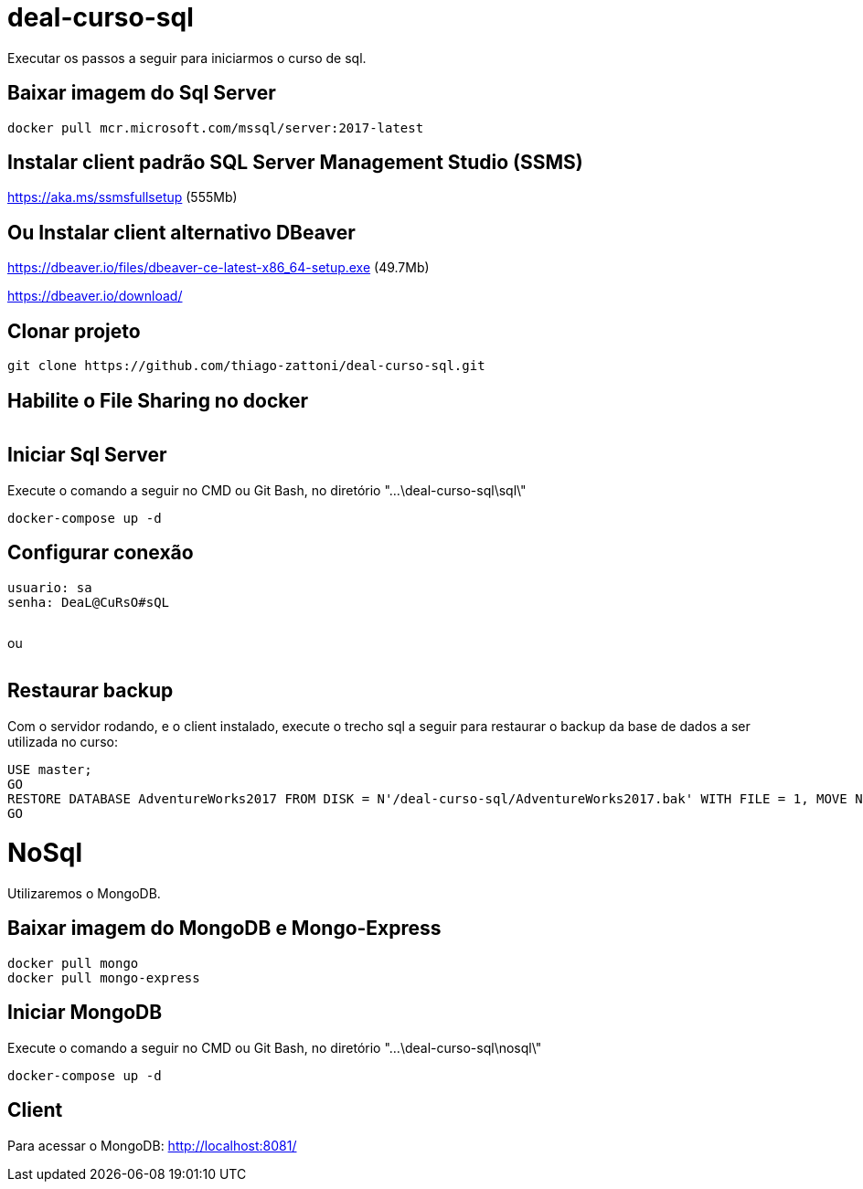 = deal-curso-sql

Executar os passos a seguir para iniciarmos o curso de sql.

== Baixar imagem do Sql Server
[source,java,indent=0]
----
docker pull mcr.microsoft.com/mssql/server:2017-latest
----

== Instalar client padrão SQL Server Management Studio (SSMS)
https://aka.ms/ssmsfullsetup (555Mb)

== Ou Instalar client alternativo DBeaver
https://dbeaver.io/files/dbeaver-ce-latest-x86_64-setup.exe (49.7Mb)

https://dbeaver.io/download/

== Clonar projeto
[source,java,indent=0]
----
git clone https://github.com/thiago-zattoni/deal-curso-sql.git
----

== Habilite o File Sharing no docker
image:https://i.paste.pics/036bc93428fe5dec59cb74d0758f8536.png["", link="https://i.paste.pics/036bc93428fe5dec59cb74d0758f8536.png"]

== Iniciar Sql Server
Execute o comando a seguir no CMD ou Git Bash, no diretório "...\deal-curso-sql\sql\"
[source,java,indent=0]
----
docker-compose up -d
----

== Configurar conexão
[source,java,indent=0]
----
usuario: sa
senha: DeaL@CuRsO#sQL
----
image:https://i.paste.pics/395692542f98a22675da527d02a106b0.png["", link="https://i.paste.pics/395692542f98a22675da527d02a106b0.png"]

ou

image:https://i.paste.pics/0484be9d6e187df8d4f4296413ddc924.png["", link="https://i.paste.pics/0484be9d6e187df8d4f4296413ddc924.png"]

== Restaurar backup
Com o servidor rodando, e o client instalado, execute o trecho sql a seguir para restaurar o backup da base de dados a ser utilizada no curso:
[source,java,indent=0]
----
USE master;
GO
RESTORE DATABASE AdventureWorks2017 FROM DISK = N'/deal-curso-sql/AdventureWorks2017.bak' WITH FILE = 1, MOVE N'AdventureWorks2017' TO N'/var/opt/mssql/data/AdventureWorks2017.mdf', MOVE N'AdventureWorks2017_log' TO N'/var/opt/mssql/data/AdventureWorks2017_log.ldf', NOUNLOAD, STATS = 5;
GO
----

= NoSql

Utilizaremos o MongoDB.

== Baixar imagem do MongoDB e Mongo-Express
[source,java,indent=0]
----
docker pull mongo
docker pull mongo-express
----

== Iniciar MongoDB
Execute o comando a seguir no CMD ou Git Bash, no diretório "...\deal-curso-sql\nosql\"
[source,java,indent=0]
----
docker-compose up -d
----

== Client
Para acessar o MongoDB:
http://localhost:8081/
